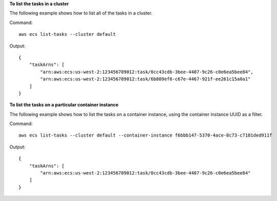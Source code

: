 **To list the tasks in a cluster**

The following example shows how to list all of the tasks in a cluster.

Command::

  aws ecs list-tasks --cluster default

Output::

	{
	    "taskArns": [
	        "arn:aws:ecs:us-west-2:123456789012:task/0cc43cdb-3bee-4407-9c26-c0e6ea5bee84",
	        "arn:aws:ecs:us-west-2:123456789012:task/6b809ef6-c67e-4467-921f-ee261c15a0a1"
	    ]
	}

**To list the tasks on a particular container instance**

The following example shows how to list the tasks on a container instance, using the container instance UUID as a filter.

Command::

  aws ecs list-tasks --cluster default --container-instance f6bbb147-5370-4ace-8c73-c7181ded911f

Output::

	{
	    "taskArns": [
	        "arn:aws:ecs:us-west-2:123456789012:task/0cc43cdb-3bee-4407-9c26-c0e6ea5bee84"
	    ]
	}